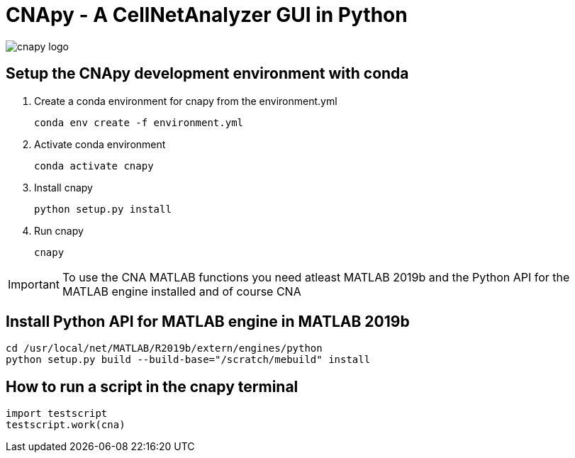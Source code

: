 = CNApy - A CellNetAnalyzer GUI in Python

image::cnapy/data/cnapylogo.svg[cnapy logo]


== Setup the CNApy development environment with conda

. Create a conda environment for cnapy from the environment.yml

  conda env create -f environment.yml

. Activate conda environment

  conda activate cnapy

. Install cnapy
      
  python setup.py install

. Run cnapy
      
  cnapy


IMPORTANT: To use the CNA MATLAB functions you need atleast MATLAB 2019b and the Python API for the MATLAB engine installed and of course CNA

== Install Python API for MATLAB engine in MATLAB 2019b

----
cd /usr/local/net/MATLAB/R2019b/extern/engines/python
python setup.py build --build-base="/scratch/mebuild" install
----


== How to run a script in the cnapy terminal

----
import testscript
testscript.work(cna)
----

